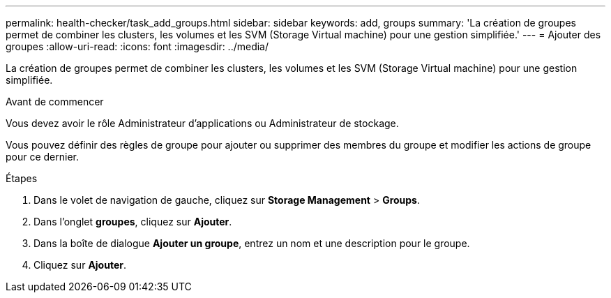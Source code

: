 ---
permalink: health-checker/task_add_groups.html 
sidebar: sidebar 
keywords: add, groups 
summary: 'La création de groupes permet de combiner les clusters, les volumes et les SVM (Storage Virtual machine) pour une gestion simplifiée.' 
---
= Ajouter des groupes
:allow-uri-read: 
:icons: font
:imagesdir: ../media/


[role="lead"]
La création de groupes permet de combiner les clusters, les volumes et les SVM (Storage Virtual machine) pour une gestion simplifiée.

.Avant de commencer
Vous devez avoir le rôle Administrateur d'applications ou Administrateur de stockage.

Vous pouvez définir des règles de groupe pour ajouter ou supprimer des membres du groupe et modifier les actions de groupe pour ce dernier.

.Étapes
. Dans le volet de navigation de gauche, cliquez sur *Storage Management* > *Groups*.
. Dans l'onglet *groupes*, cliquez sur *Ajouter*.
. Dans la boîte de dialogue *Ajouter un groupe*, entrez un nom et une description pour le groupe.
. Cliquez sur *Ajouter*.

